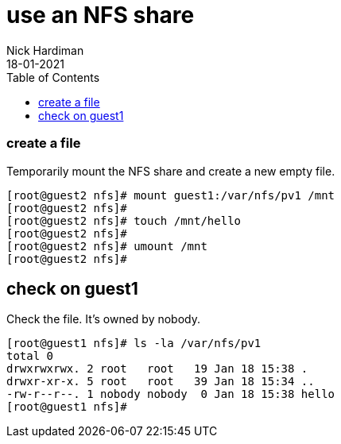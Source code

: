 = use an NFS share
Nick Hardiman
:source-highlighter: pygments
:toc: 
:revdate: 18-01-2021



=== create a file 

Temporarily mount the NFS share and create a new empty file.

[source,shell]
----
[root@guest2 nfs]# mount guest1:/var/nfs/pv1 /mnt
[root@guest2 nfs]# 
[root@guest2 nfs]# touch /mnt/hello
[root@guest2 nfs]# 
[root@guest2 nfs]# umount /mnt
[root@guest2 nfs]# 
----

== check on guest1 

Check the file. 
It's owned by nobody. 

[source,shell]
----
[root@guest1 nfs]# ls -la /var/nfs/pv1
total 0
drwxrwxrwx. 2 root   root   19 Jan 18 15:38 .
drwxr-xr-x. 5 root   root   39 Jan 18 15:34 ..
-rw-r--r--. 1 nobody nobody  0 Jan 18 15:38 hello
[root@guest1 nfs]# 
----

